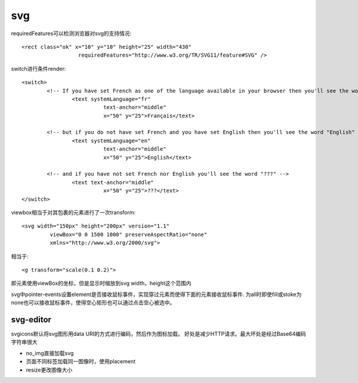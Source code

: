 .. _svg:

***************
svg
***************

requiredFeatures可以检测浏览器对svg的支持情况::

	<rect class="ok" x="10" y="10" height="25" width="430"
			  requiredFeatures="http://www.w3.org/TR/SVG11/feature#SVG" />

switch进行条件render::

	<switch>
		<!-- If you have set French as one of the language available in your browser then you'll see the word "Français" -->
			<text systemLanguage="fr"
				  text-anchor="middle"
				  x="50" y="25">Français</text>

		<!-- but if you do not have set French and you have set English then you'll see the word "English" -->
			<text systemLanguage="en"
				  text-anchor="middle"
				  x="50" y="25">English</text>

		<!-- and if you have not set French nor English you'll see the word "???" -->
			<text text-anchor="middle"
				  x="50" y="25">???</text>
	</switch>

viewbox相当于对其包裹的元素进行了一次transform::

	<svg width="150px" height="200px" version="1.1"
		 viewBox="0 0 1500 1000" preserveAspectRatio="none"
		 xmlns="http://www.w3.org/2000/svg">

相当于::

	<g transform="scale(0.1 0.2)">

即元素使用viewBox的坐标，但是显示时缩放到svg width，height这个范围内


svg中pointer-events设置element是否接收鼠标事件，实现穿过元素而使得下面的元素接收鼠标事件.
为all时即使fill或stoke为none也可以接收鼠标事件，使得空心矩形也可以通过点击空心被选中。

svg-editor
=============

svgicons默认将svg图形用data URI的方式进行编码，然后作为图标加载。
好处是减少HTTP请求。最大坏处是经过Base64编码字符串很大

* no_img直接加载svg
* 页面不同标签加载同一图像时，使用placement
* resize更改图像大小
